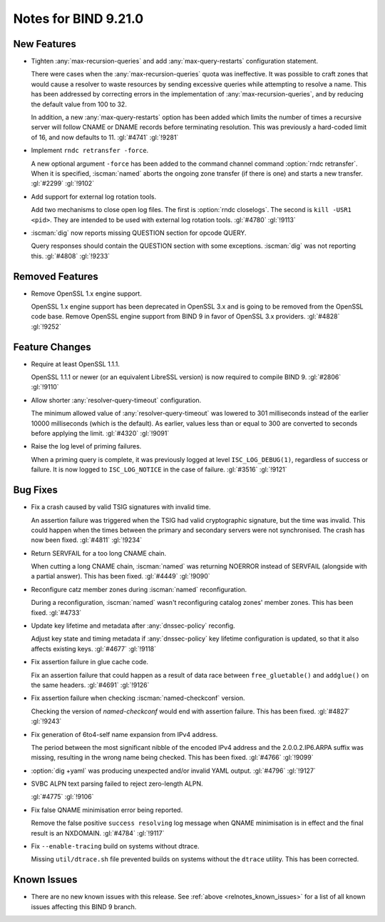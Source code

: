 .. Copyright (C) Internet Systems Consortium, Inc. ("ISC")
..
.. SPDX-License-Identifier: MPL-2.0
..
.. This Source Code Form is subject to the terms of the Mozilla Public
.. License, v. 2.0.  If a copy of the MPL was not distributed with this
.. file, you can obtain one at https://mozilla.org/MPL/2.0/.
..
.. See the COPYRIGHT file distributed with this work for additional
.. information regarding copyright ownership.

Notes for BIND 9.21.0
---------------------

New Features
~~~~~~~~~~~~

- Tighten :any:`max-recursion-queries` and add :any:`max-query-restarts`
  configuration statement.

  There were cases when the :any:`max-recursion-queries`
  quota was ineffective. It was possible to craft zones that would cause
  a resolver to waste resources by sending excessive queries while
  attempting to resolve a name. This has been addressed by correcting
  errors in the implementation of :any:`max-recursion-queries`, and by
  reducing the default value from 100 to 32.

  In addition, a new :any:`max-query-restarts` option has been added
  which limits the number of times a recursive server will follow CNAME
  or DNAME records before terminating resolution. This was previously a
  hard-coded limit of 16, and now defaults to 11. :gl:`#4741`
  :gl:`!9281`

- Implement ``rndc retransfer -force``.

  A new optional argument ``-force`` has been added to the command
  channel command :option:`rndc retransfer`. When it is specified,
  :iscman:`named` aborts the ongoing zone transfer (if there is one) and
  starts a new transfer.  :gl:`#2299` :gl:`!9102`

- Add support for external log rotation tools.

  Add two mechanisms to close open log files. The first is :option:`rndc
  closelogs`. The second is ``kill -USR1 <pid>``. They are intended to
  be used with external log rotation tools. :gl:`#4780` :gl:`!9113`

- :iscman:`dig` now reports missing QUESTION section for opcode QUERY.

  Query responses should contain the QUESTION section with some
  exceptions. :iscman:`dig` was not reporting this. :gl:`#4808`
  :gl:`!9233`

Removed Features
~~~~~~~~~~~~~~~~

- Remove OpenSSL 1.x engine support.

  OpenSSL 1.x engine support has been deprecated in OpenSSL 3.x and is
  going to be removed from the OpenSSL code base. Remove OpenSSL engine
  support from BIND 9 in favor of OpenSSL 3.x providers.  :gl:`#4828`
  :gl:`!9252`

Feature Changes
~~~~~~~~~~~~~~~

- Require at least OpenSSL 1.1.1.

  OpenSSL 1.1.1 or newer (or an equivalent LibreSSL version) is now
  required to compile BIND 9. :gl:`#2806` :gl:`!9110`

- Allow shorter :any:`resolver-query-timeout` configuration.

  The minimum allowed value of :any:`resolver-query-timeout` was lowered
  to 301 milliseconds instead of the earlier 10000 milliseconds (which
  is the default). As earlier, values less than or equal to 300 are
  converted to seconds before applying the limit. :gl:`#4320`
  :gl:`!9091`

- Raise the log level of priming failures.

  When a priming query is complete, it was previously logged at level
  ``ISC_LOG_DEBUG(1)``, regardless of success or failure. It is now
  logged to ``ISC_LOG_NOTICE`` in the case of failure. :gl:`#3516`
  :gl:`!9121`

Bug Fixes
~~~~~~~~~

- Fix a crash caused by valid TSIG signatures with invalid time.

  An assertion failure was triggered when the TSIG had valid
  cryptographic signature, but the time was invalid. This could happen
  when the times between the primary and secondary servers were not
  synchronised. The crash has now been fixed. :gl:`#4811` :gl:`!9234`

- Return SERVFAIL for a too long CNAME chain.

  When cutting a long CNAME chain, :iscman:`named` was returning NOERROR
  instead of SERVFAIL (alongside with a partial answer). This has been
  fixed. :gl:`#4449` :gl:`!9090`

- Reconfigure catz member zones during :iscman:`named` reconfiguration.

  During a reconfiguration, :iscman:`named` wasn't reconfiguring catalog
  zones' member zones. This has been fixed. :gl:`#4733`

- Update key lifetime and metadata after :any:`dnssec-policy` reconfig.

  Adjust key state and timing metadata if :any:`dnssec-policy` key
  lifetime configuration is updated, so that it also affects existing
  keys. :gl:`#4677` :gl:`!9118`

- Fix assertion failure in glue cache code.

  Fix an assertion failure that could happen as a result of data race
  between ``free_gluetable()`` and ``addglue()`` on the same headers.
  :gl:`#4691` :gl:`!9126`

- Fix assertion failure when checking :iscman:`named-checkconf` version.

  Checking the version of `named-checkconf` would end with assertion
  failure. This has been fixed. :gl:`#4827` :gl:`!9243`

- Fix generation of 6to4-self name expansion from IPv4 address.

  The period between the most significant nibble of the encoded IPv4
  address and the 2.0.0.2.IP6.ARPA suffix was missing, resulting in the
  wrong name being checked. This has been fixed. :gl:`#4766` :gl:`!9099`

- :option:`dig +yaml` was producing unexpected and/or invalid YAML
  output. :gl:`#4796` :gl:`!9127`

- SVBC ALPN text parsing failed to reject zero-length ALPN.

  :gl:`#4775` :gl:`!9106`

- Fix false QNAME minimisation error being reported.

  Remove the false positive ``success resolving`` log message when QNAME
  minimisation is in effect and the final result is an NXDOMAIN.
  :gl:`#4784` :gl:`!9117`

- Fix ``--enable-tracing`` build on systems without dtrace.

  Missing ``util/dtrace.sh`` file prevented builds on systems without
  the ``dtrace`` utility. This has been corrected.

Known Issues
~~~~~~~~~~~~

- There are no new known issues with this release. See :ref:`above
  <relnotes_known_issues>` for a list of all known issues affecting this
  BIND 9 branch.
